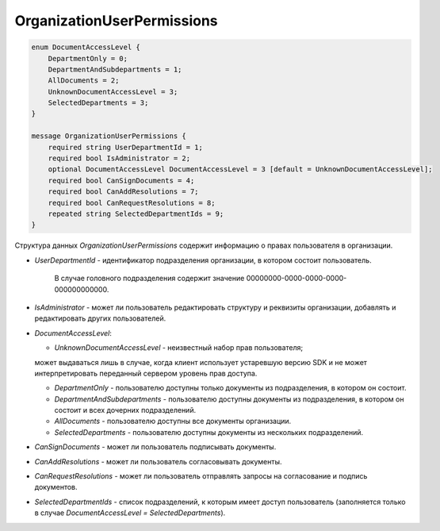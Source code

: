 OrganizationUserPermissions
===========================

.. code-block:: protobuf

    enum DocumentAccessLevel {
        DepartmentOnly = 0;
        DepartmentAndSubdepartments = 1;
        AllDocuments = 2;
        UnknownDocumentAccessLevel = 3;
        SelectedDepartments = 3;
    }

    message OrganizationUserPermissions {
        required string UserDepartmentId = 1;
        required bool IsAdministrator = 2;
        optional DocumentAccessLevel DocumentAccessLevel = 3 [default = UnknownDocumentAccessLevel];
        required bool CanSignDocuments = 4;
        required bool CanAddResolutions = 7;
        required bool CanRequestResolutions = 8;
        repeated string SelectedDepartmentIds = 9;
    }
        

Структура данных *OrganizationUserPermissions* содержит информацию о правах пользователя в организации.

-  *UserDepartmentId* - идентификатор подразделения организации, в котором состоит пользователь.

	В случае головного подразделения содержит значение 00000000-0000-0000-0000-000000000000.

-  *IsAdministrator* - может ли пользователь редактировать структуру и реквизиты организации, добавлять и редактировать других пользователей.

-  *DocumentAccessLevel*:

   -  *UnknownDocumentAccessLevel* - неизвестный набор прав пользователя; 
   
   может выдаваться лишь в случае, когда клиент использует устаревшую версию SDK и не может интерпретировать переданный сервером уровень прав доступа.

   -  *DepartmentOnly* - пользователю доступны только документы из подразделения, в котором он состоит.

   -  *DepartmentAndSubdepartments* - пользователю доступны документы из подразделения, в котором он состоит и всех дочерних подразделений.

   -  *AllDocuments* - пользователю доступны все документы организации.

   -  *SelectedDepartments* - пользователю доступны документы из нескольких подразделений.

-  *CanSignDocuments* - может ли пользователь подписывать документы.

-  *CanAddResolutions* - может ли пользователь согласовывать документы.

-  *CanRequestResolutions* - может ли пользователь отправлять запросы на согласование и подпись документов.

-  *SelectedDepartmentIds* - список подразделений, к которым имеет доступ пользователь (заполняется только в случае *DocumentAccessLevel = SelectedDepartments*).
